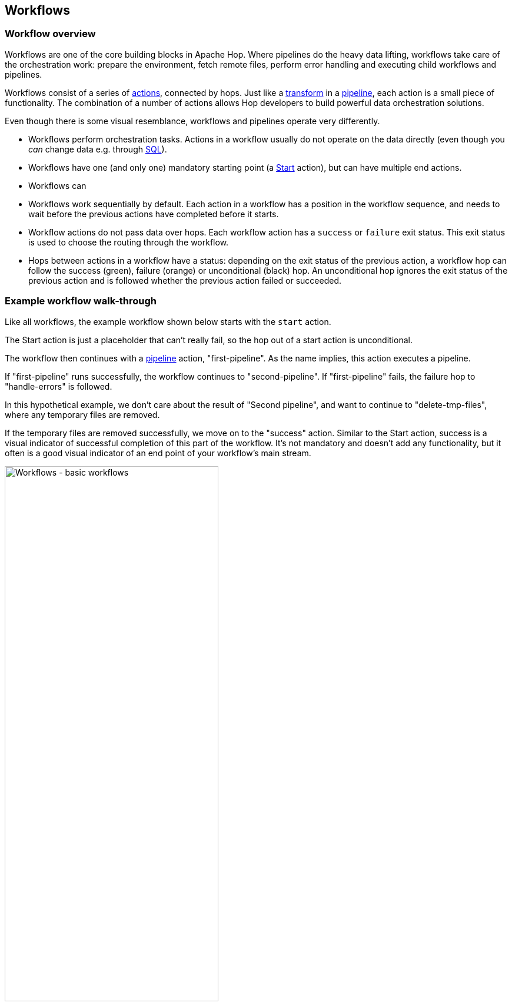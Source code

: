////
Licensed to the Apache Software Foundation (ASF) under one
or more contributor license agreements.  See the NOTICE file
distributed with this work for additional information
regarding copyright ownership.  The ASF licenses this file
to you under the Apache License, Version 2.0 (the
"License"); you may not use this file except in compliance
with the License.  You may obtain a copy of the License at
  http://www.apache.org/licenses/LICENSE-2.0
Unless required by applicable law or agreed to in writing,
software distributed under the License is distributed on an
"AS IS" BASIS, WITHOUT WARRANTIES OR CONDITIONS OF ANY
KIND, either express or implied.  See the License for the
specific language governing permissions and limitations
under the License.
////
[[Workflows]]
:imagesdir: ../assets/images
:description: Workflows are one of the core building blocks in Apache Hop. Where pipelines do the heavy data lifting, workflows take care of the orchestration work: prepare the environment, fetch remote files, perform error handling and executing child workflows and pipelines.

== Workflows

=== Workflow overview

Workflows are one of the core building blocks in Apache Hop. Where pipelines do the heavy data lifting, workflows take care of the orchestration work: prepare the environment, fetch remote files, perform error handling and executing child workflows and pipelines.

Workflows consist of a series of xref:workflow/actions.adoc[actions], connected by hops. Just like a xref:pipeline/transforms.adoc[transform] in a xref:pipeline/pipelines.adoc[pipeline], each action is a small piece of functionality. The combination of a number of actions allows Hop developers to build powerful data orchestration solutions.

Even though there is some visual resemblance, workflows and pipelines operate very differently.

* Workflows perform orchestration tasks. Actions in a workflow usually do not operate on the data directly (even though you _can_ change data e.g. through xref:workflow/actions/sql.adoc[SQL]).
* Workflows have one (and only one) mandatory starting point (a xref:workflow/actions/start.adoc[Start] action), but can have multiple end actions.
* Workflows can
* Workflows work sequentially by default. Each action in a workflow has a position in the workflow sequence, and needs to wait before the previous actions have completed before it starts.
* Workflow actions do not pass data over hops. Each workflow action has a `success` or `failure` exit status. This exit status is used to choose the routing through the workflow.
* Hops between actions in a workflow have a status: depending on the exit status of the previous action, a workflow hop can follow the success (green), failure (orange) or unconditional (black) hop. An unconditional hop ignores the exit status of the previous action and is followed whether the previous action failed or succeeded.

=== Example workflow walk-through

Like all workflows, the example workflow shown below starts with the `start` action.

The Start action is just a placeholder that can't really fail, so the hop out of a start action is unconditional.

The workflow then continues with a xref:workflow/actions/pipeline.adoc[pipeline] action, "first-pipeline". As the name implies, this action executes a pipeline.

If "first-pipeline" runs successfully, the workflow continues to "second-pipeline". If "first-pipeline" fails, the failure hop to "handle-errors" is followed.

In this hypothetical example, we don't care about the result of "Second pipeline", and want to continue to "delete-tmp-files", where any temporary files are removed.

If the temporary files are removed successfully, we move on to the "success" action. Similar to the Start action, success is a visual indicator of successful completion of this part of the workflow. It's not mandatory and doesn't add any functionality, but it often is a good visual indicator of an end point of your workflow's main stream.

image:hop-gui/workflow/basic-workflow.png[Workflows - basic workflows, width="65%"]

=== Next steps

The following pages take you deeper into the process of building and running workflows:

** xref:workflow/create-workflow.adoc[Create a Workflow]
** xref:workflow/run-debug-workflow.adoc[Run and Debug a Workflow]
** xref:workflow/workflow-run-configurations/workflow-run-configurations.adoc[Workflow Run Configurations]
